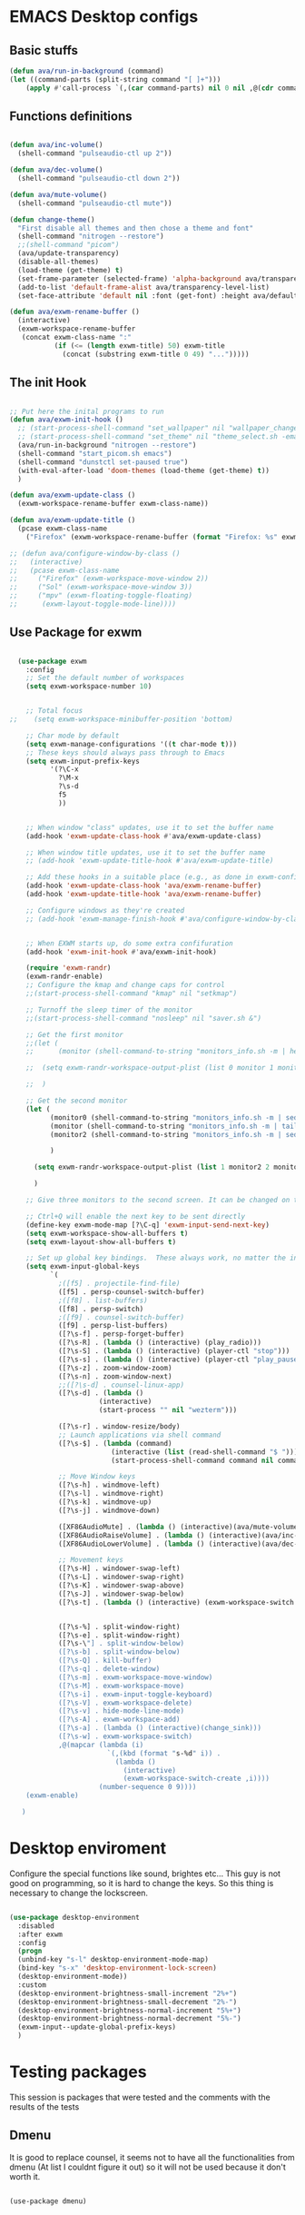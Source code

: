 #+title AVA Emacs desktop settings
#+PROPERTY: header-args:emacs-lisp :tangle ./desktop.el

* EMACS Desktop configs
** Basic stuffs

#+begin_src emacs-lisp
  (defun ava/run-in-background (command)
  (let ((command-parts (split-string command "[ ]+")))
      (apply #'call-process `(,(car command-parts) nil 0 nil ,@(cdr command-parts)))))

#+end_src

** Functions definitions

#+begin_src emacs-lisp

    (defun ava/inc-volume()
      (shell-command "pulseaudio-ctl up 2"))

    (defun ava/dec-volume()
      (shell-command "pulseaudio-ctl down 2"))

    (defun ava/mute-volume()
      (shell-command "pulseaudio-ctl mute"))

    (defun change-theme()
      "First disable all themes and then chose a theme and font"
      (shell-command "nitrogen --restore")
      ;;(shell-command "picom")
      (ava/update-transparency)
      (disable-all-themes)
      (load-theme (get-theme) t)
      (set-frame-parameter (selected-frame) 'alpha-background ava/transparency-level)
      (add-to-list 'default-frame-alist ava/transparency-level-list)
      (set-face-attribute 'default nil :font (get-font) :height ava/default-font-size))

    (defun ava/exwm-rename-buffer ()
      (interactive)
      (exwm-workspace-rename-buffer
       (concat exwm-class-name ":"
               (if (<= (length exwm-title) 50) exwm-title
                 (concat (substring exwm-title 0 49) "...")))))

#+end_src

** The init Hook

#+begin_src emacs-lisp

  ;; Put here the inital programs to run
  (defun ava/exwm-init-hook ()
    ;; (start-process-shell-command "set_wallpaper" nil "wallpaper_changer.sh")
    ;; (start-process-shell-command "set_theme" nil "theme_select.sh -emacs")
    (ava/run-in-background "nitrogen --restore")
    (shell-command "start_picom.sh emacs")
    (shell-command "dunstctl set-paused true")
    (with-eval-after-load 'doom-themes (load-theme (get-theme) t))
    )

  (defun ava/exwm-update-class ()
    (exwm-workspace-rename-buffer exwm-class-name))

  (defun ava/exwm-update-title ()
    (pcase exwm-class-name
      ("Firefox" (exwm-workspace-rename-buffer (format "Firefox: %s" exwm-title)))))

  ;; (defun ava/configure-window-by-class ()
  ;;   (interactive)
  ;;   (pcase exwm-class-name
  ;;     ("Firefox" (exwm-workspace-move-window 2))
  ;;     ("Sol" (exwm-workspace-move-window 3))
  ;;     ("mpv" (exwm-floating-toggle-floating)
  ;;      (exwm-layout-toggle-mode-line))))

#+end_src

** Use Package for exwm

#+begin_src emacs-lisp

        (use-package exwm
          :config
          ;; Set the default number of workspaces
          (setq exwm-workspace-number 10)


          ;; Total focus
      ;;    (setq exwm-workspace-minibuffer-position 'bottom)

          ;; Char mode by default
          (setq exwm-manage-configurations '((t char-mode t)))
          ;; These keys should always pass through to Emacs
          (setq exwm-input-prefix-keys
                '(?\C-x
                  ?\M-x
                  ?\s-d
                  f5
                  ))


          ;; When window "class" updates, use it to set the buffer name
          (add-hook 'exwm-update-class-hook #'ava/exwm-update-class)

          ;; When window title updates, use it to set the buffer name
          ;; (add-hook 'exwm-update-title-hook #'ava/exwm-update-title)

          ;; Add these hooks in a suitable place (e.g., as done in exwm-config-default)
          (add-hook 'exwm-update-class-hook 'ava/exwm-rename-buffer)
          (add-hook 'exwm-update-title-hook 'ava/exwm-rename-buffer)

          ;; Configure windows as they're created
          ;; (add-hook 'exwm-manage-finish-hook #'ava/configure-window-by-class)


          ;; When EXWM starts up, do some extra confifuration
          (add-hook 'exwm-init-hook #'ava/exwm-init-hook)

          (require 'exwm-randr)
          (exwm-randr-enable)
          ;; Configure the kmap and change caps for control
          ;;(start-process-shell-command "kmap" nil "setkmap")

          ;; Turnoff the sleep timer of the monitor
          ;;(start-process-shell-command "nosleep" nil "saver.sh &")

          ;; Get the first monitor
          ;;(let (
          ;;      (monitor (shell-command-to-string "monitors_info.sh -m | head -n 1")))

          ;;  (setq exwm-randr-workspace-output-plist (list 0 monitor 1 monitor 2 monitor))

          ;;  )

          ;; Get the second monitor
          (let (
                (monitor0 (shell-command-to-string "monitors_info.sh -m | sed -n 1p | tr -d '\n'"))
                (monitor (shell-command-to-string "monitors_info.sh -m | tail -n 1"))
                (monitor2 (shell-command-to-string "monitors_info.sh -m | sed -n 2p | tr -d '\n'"))

                )

            (setq exwm-randr-workspace-output-plist (list 1 monitor2 2 monitor2 3 monitor2 4 monitor2 5 monitor2 0 monitor))

            )

          ;; Give three monitors to the second screen. It can be changed on time.

          ;; Ctrl+Q will enable the next key to be sent directly
          (define-key exwm-mode-map [?\C-q] 'exwm-input-send-next-key)
          (setq exwm-workspace-show-all-buffers t)
          (setq exwm-layout-show-all-buffers t)

          ;; Set up global key bindings.  These always work, no matter the input state!
          (setq exwm-input-global-keys
                `(
                  ;([f5] . projectile-find-file)
                  ([f5] . persp-counsel-switch-buffer)
                  ;([f8] . list-buffers)
                  ([f8] . persp-switch)
                  ;([f9] . counsel-switch-buffer)
                  ([f9] . persp-list-buffers)
                  ([?\s-f] . persp-forget-buffer)
                  ([?\s-R] . (lambda () (interactive) (play_radio)))
                  ([?\s-S] . (lambda () (interactive) (player-ctl "stop")))
                  ([?\s-s] . (lambda () (interactive) (player-ctl "play_pause")))
                  ([?\s-z] . zoom-window-zoom)
                  ([?\s-n] . zoom-window-next)
                  ;;([?\s-d] . counsel-linux-app)
                  ([?\s-d] . (lambda ()
                            (interactive)
                            (start-process "" nil "wezterm")))

                  ([?\s-r] . window-resize/body)
                  ;; Launch applications via shell command
                  ([?\s-$] . (lambda (command)
                               (interactive (list (read-shell-command "$ ")))
                               (start-process-shell-command command nil command)))

                  ;; Move Window keys
                  ([?\s-h] . windmove-left)
                  ([?\s-l] . windmove-right)
                  ([?\s-k] . windmove-up)
                  ([?\s-j] . windmove-down)

                  ([XF86AudioMute] . (lambda () (interactive)(ava/mute-volume)))
                  ([XF86AudioRaiseVolume] . (lambda () (interactive)(ava/inc-volume)))
                  ([XF86AudioLowerVolume] . (lambda () (interactive)(ava/dec-volume)))

                  ;; Movement keys
                  ([?\s-H] . windower-swap-left)
                  ([?\s-L] . windower-swap-right)
                  ([?\s-K] . windower-swap-above)
                  ([?\s-J] . windower-swap-below)
                  ([?\s-t] . (lambda () (interactive) (exwm-workspace-switch (car (delete exwm-workspace--current (seq-filter #'exwm-workspace--active-p exwm-workspace--list))))))


                  ([?\s-%] . split-window-right)
                  ([?\s-e] . split-window-right)
                  ([?\s-\"] . split-window-below)
                  ([?\s-b] . split-window-below)
                  ([?\s-Q] . kill-buffer)
                  ([?\s-q] . delete-window)
                  ([?\s-m] . exwm-workspace-move-window)
                  ([?\s-M] . exwm-workspace-move)
                  ([?\s-i] . exwm-input-toggle-keyboard)
                  ([?\s-V] . exwm-workspace-delete)
                  ([?\s-v] . hide-mode-line-mode)
                  ([?\s-A] . exwm-workspace-add)
                  ([?\s-a] . (lambda () (interactive)(change_sink)))
                  ([?\s-w] . exwm-workspace-switch)
                  ,@(mapcar (lambda (i)
                              `(,(kbd (format "s-%d" i)) .
                                (lambda ()
                                  (interactive)
                                  (exwm-workspace-switch-create ,i))))
                            (number-sequence 0 9))))
          (exwm-enable)

         )

#+end_src


* Desktop enviroment
Configure the special functions like sound, brightes etc...
This guy is not good on programming, so it is hard to change the keys. So this thing is necessary to change the lockscreen.

#+begin_src emacs-lisp

  (use-package desktop-environment
    :disabled
    :after exwm
    :config
    (progn
    (unbind-key "s-l" desktop-environment-mode-map)
    (bind-key "s-x" 'desktop-environment-lock-screen)
    (desktop-environment-mode))
    :custom
    (desktop-environment-brightness-small-increment "2%+")
    (desktop-environment-brightness-small-decrement "2%-")
    (desktop-environment-brightness-normal-increment "5%+")
    (desktop-environment-brightness-normal-decrement "5%-")
    (exwm-input--update-global-prefix-keys)
    )

#+end_src


* Testing packages
This session is packages that were tested and the comments with the results of the tests

** Dmenu
It is good to replace counsel, it seems not to have all the functionalities from dmenu (At list I couldnt figure it out) so it will not be used because it don't worth it.

#+begin_src shell

  (use-package dmenu)

#+end_src


* Non Lisp files
** The shell server

The idea is to start a server and then start a session with the client. It will in theory make the process a lot faster.
*NOTE*: It didn't work. But I will mandain the config here just because it is usefull.

#+begin_src sh :tangle /home/alexvanaxe/bin/emacs-server.sh :tangle-mode (identity #o700)

  #! /usr/bin/env bash
  iswmmode="$1"

  if [ -z "${iswmmode}" ]; then
    emacs --daemon -bg "#000000" -fg "#ffffff" -mm --debug-init -l $HOME/.emacs.d/desktop.el
  else
    emacs --daemon -bg "#000000" -fg "#ffffff" -mm --debug-init
  fi
  #exec dbus-launch --exit-with-session emacsclient -c

#+end_src


Start the client
#+begin_src sh :tangle /home/alexvanaxe/bin/wms/emacs-client.sh :tangle-mode (identity #o700)
#! /usr/bin/env bash

export WM_RUNNING="emacs"
$HOME/.config/i3/monitor/saver.sh &
display_manager.sh -o "HDMI1 eDP1"
display_manager.sh -p "HDMI1"
start_picom.sh "emacs"

exec dbus-launch emacsclient -c

#+end_src

** Start script.

Start the client.

#+begin_src sh :tangle /home/alexvanaxe/bin/wms/start-emacs.sh :tangle-mode (identity #o700)
  #! /usr/bin/env bash

  export WM_RUNNING="emacs"
  $HOME/.config/i3/monitor/saver.sh &
  . $HOME/.config/wm/xorg_local.sh

  #display_manager.sh -o "DVI-1 HDMI-2"
  #display_manager.sh -p "DVI-1"
  #display_manager.sh -r "HDMI-2" "left"
  #start_picom.sh "emacs"

  #exec dbus-launch --exit-with-session emacs -bg "#000000" -fg "#ffffff" -mm --debug-init -l $HOME/.emacs.d/desktop.el
  exec dbus-launch --exit-with-session emacs -bg "#000000" -fg "#ffffff" -mm --debug-init -l $HOME/.emacs.d/desktop.el

#+end_src
